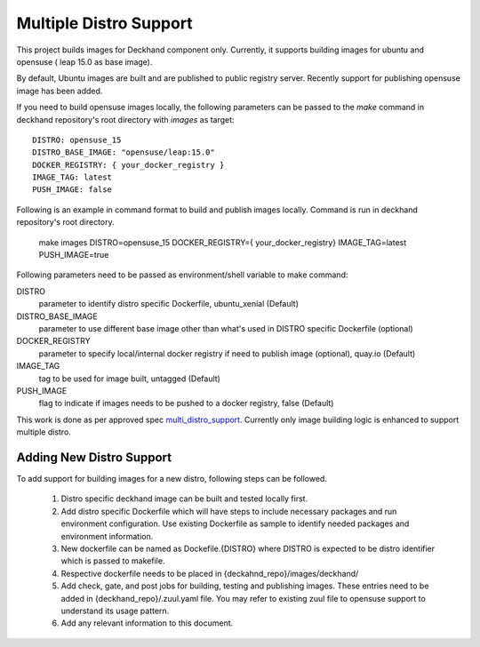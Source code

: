 ..
    Copyright 2019 SUSE LLC

    Licensed under the Apache License, Version 2.0 (the "License"); you may
    not use this file except in compliance with the License. You may obtain
    a copy of the License at

        http://www.apache.org/licenses/LICENSE-2.0

    Unless required by applicable law or agreed to in writing, software
    distributed under the License is distributed on an "AS IS" BASIS, WITHOUT
    WARRANTIES OR CONDITIONS OF ANY KIND, either express or implied. See the
    License for the specific language governing permissions and limitations
    under the License.


Multiple Distro Support
=======================

This project builds images for Deckhand component only. Currently, it
supports building images for ubuntu and opensuse ( leap 15.0 as base image).

By default, Ubuntu images are built and are published to public registry
server. Recently support for publishing opensuse image has been added.

If you need to build opensuse images locally, the following parameters
can be passed to the *make* command in deckhand repository's root
directory with *images* as target::

    DISTRO: opensuse_15
    DISTRO_BASE_IMAGE: "opensuse/leap:15.0"
    DOCKER_REGISTRY: { your_docker_registry }
    IMAGE_TAG: latest
    PUSH_IMAGE: false

Following is an example in command format to build and publish images locally.
Command is run in deckhand repository's root directory.

    make images DISTRO=opensuse_15 DOCKER_REGISTRY={ your_docker_registry} \
    IMAGE_TAG=latest PUSH_IMAGE=true


Following parameters need to be passed as environment/shell variable to make
command:

DISTRO
  parameter to identify distro specific Dockerfile, ubuntu_xenial (Default)

DISTRO_BASE_IMAGE
  parameter to use different base image other than what's
  used in DISTRO specific Dockerfile (optional)

DOCKER_REGISTRY
 parameter to specify local/internal docker registry if need
 to publish image (optional), quay.io (Default)

IMAGE_TAG
  tag to be used for image built, untagged (Default)

PUSH_IMAGE
  flag to indicate if images needs to be pushed to a docker
  registry, false (Default)

This work is done as per approved spec `multi_distro_support`_. Currently only image
building logic is enhanced to support multiple distro.


Adding New Distro Support
--------------------------

To add support for building images for a new distro, following steps can be
followed.

  #. Distro specific deckhand image can be built and tested locally first.

  #. Add distro specific Dockerfile which will have steps to include necessary
     packages and run environment configuration. Use existing Dockerfile as sample
     to identify needed packages and environment information.

  #. New dockerfile can be named as Dockefile.{DISTRO} where DISTRO is expected to be
     distro identifier which is passed to makefile.

  #. Respective dockerfile needs to be placed in {deckahnd_repo}/images/deckhand/

  #. Add check, gate, and post jobs for building, testing and publishing images. These
     entries need to be added in {deckhand_repo}/.zuul.yaml file. You may refer to
     existing zuul file to opensuse support to understand its usage pattern.

  #. Add any relevant information to this document.


.. _multi_distro_support: https://airship-specs.readthedocs.io/en/latest/specs/approved/airship_multi_linux_distros.html
